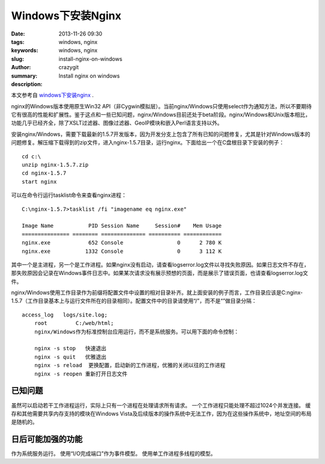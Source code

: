 Windows下安装Nginx
##################

:date: 2013-11-26 09:30
:tags: windows, nginx
:keywords: windows, nginx
:slug: install-nginx-on-windows
:author: crazygit
:summary: Install nginx on windows
:description:


本文参考自 `windows下安装nginx <http://nginx.org/cn/docs/windows.html>`_  .


nginx的Windows版本使用原生Win32 API（非Cygwin模拟层）。当前nginx/Windows只使用select作为通知方法，所以不要期待它有很高的性能和扩展性。鉴于这点和一些已知问题，nginx/Windows目前还处于beta阶段。nginx/Windows和Unix版本相比，功能几乎已经齐全，除了XSLT过滤器、图像过滤器、GeoIP模块和嵌入Perl语言支持以外。

安装nginx/Windows，需要下载最新的1.5.7开发版本，因为开发分支上包含了所有已知的问题修复，尤其是针对Windows版本的问题修复。解压缩下载得到的zip文件，进入nginx-1.5.7目录，运行nginx。下面给出一个在C盘根目录下安装的例子：

::

	cd c:\
	unzip nginx-1.5.7.zip
	cd nginx-1.5.7
	start nginx

可以在命令行运行tasklist命令来查看nginx进程：

::

	C:\nginx-1.5.7>tasklist /fi "imagename eq nginx.exe"

	Image Name           PID Session Name     Session#    Mem Usage
	=============== ======== ============== ========== ============
	nginx.exe            652 Console                 0      2 780 K
	nginx.exe           1332 Console                 0      3 112 K

其中一个是主进程，另一个是工作进程。如果nginx没有启动，请查看logs\error.log文件以寻找失败原因。如果日志文件不存在，那失败原因会记录在Windows事件日志中。如果某次请求没有展示预想的页面，而是展示了错误页面，也请查看logs\error.log文件。

nginx/Windows使用工作目录作为前缀将配置文件中设置的相对目录补齐。就上面安装的例子而言，工作目录应该是C:\nginx-1.5.7\（工作目录基本上与运行文件所在的目录相同）。配置文件中的目录请使用“/”，而不是“\”做目录分隔：
::

    access_log   logs/site.log;
	root         C:/web/html;
	nginx/Windows作为标准控制台应用运行，而不是系统服务。可以用下面的命令控制：

	nginx -s stop	快速退出
	nginx -s quit	优雅退出
	nginx -s reload	 更换配置，启动新的工作进程，优雅的关闭以往的工作进程
	nginx -s reopen	重新打开日志文件

已知问题
========

虽然可以启动若干工作进程运行，实际上只有一个进程在处理请求所有请求。
一个工作进程只能处理不超过1024个并发连接。
缓存和其他需要共享内存支持的模块在Windows Vista及后续版本的操作系统中无法工作，因为在这些操作系统中，地址空间的布局是随机的。



日后可能加强的功能
==================


作为系统服务运行。
使用“I/O完成端口”作为事件模型。
使用单工作进程多线程的模型。
